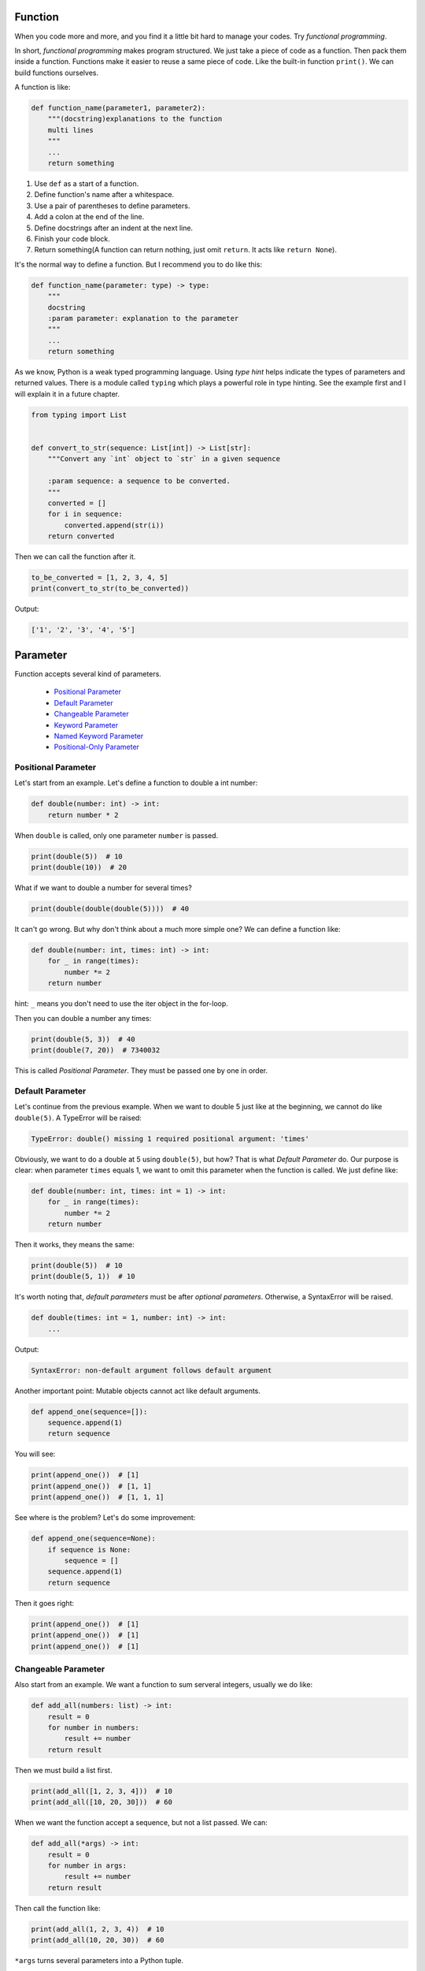 Function
========

When you code more and more, and you find it a little bit hard to manage
your codes. Try *functional programming*.

In short, *functional programming* makes program structured. We just take
a piece of code as a function. Then pack them inside a function. Functions
make it easier to reuse a same piece of code. Like the built-in function
``print()``. We can build functions ourselves.

A function is like:

.. code-block:: python

    def function_name(parameter1, parameter2):
        """(docstring)explanations to the function
        multi lines
        """
        ...
        return something

1. Use ``def`` as a start of a function.
2. Define function's name after a whitespace.
3. Use a pair of parentheses to define parameters.
4. Add a colon at the end of the line.
5. Define docstrings after an indent at the next line.
6. Finish your code block.
7. Return something(A function can return nothing, just omit ``return``. It acts like ``return None``).

It's the normal way to define a function. But I recommend you to do like this:

.. code-block:: python

    def function_name(parameter: type) -> type:
        """
        docstring
        :param parameter: explanation to the parameter
        """
        ...
        return something

..
    TODO: hyperlink to Python's typing.

As we know, Python is a weak typed programming language. Using *type hint*
helps indicate the types of parameters and returned values. There is a module
called ``typing`` which plays a powerful role in type hinting. See the example
first and I will explain it in a future chapter.

.. code-block:: python

    from typing import List


    def convert_to_str(sequence: List[int]) -> List[str]:
        """Convert any `int` object to `str` in a given sequence

        :param sequence: a sequence to be converted.
        """
        converted = []
        for i in sequence:
            converted.append(str(i))
        return converted

Then we can call the function after it.

.. code-block:: python

    to_be_converted = [1, 2, 3, 4, 5]
    print(convert_to_str(to_be_converted))

Output:

.. code-block:: text

    ['1', '2', '3', '4', '5']

Parameter
=========

Function accepts several kind of parameters.

    - `Positional Parameter`_

    - `Default Parameter`_

    - `Changeable Parameter`_

    - `Keyword Parameter`_

    - `Named Keyword Parameter`_

    - `Positional-Only Parameter`_

.. _Positional Parameter: https://github.com/TnTomato/python-tutorial/tree/master/Chapter6-Function#positional-parameter
.. _Default Parameter: https://github.com/TnTomato/python-tutorial/tree/master/Chapter6-Function#default-parameter
.. _Changeable Parameter: https://github.com/TnTomato/python-tutorial/tree/master/Chapter6-Function#changeable-parameter
.. _Keyword Parameter: https://github.com/TnTomato/python-tutorial/tree/master/Chapter6-Function#keyword-parameter
.. _Named Keyword Parameter: https://github.com/TnTomato/python-tutorial/tree/master/Chapter6-Function#named-keyword-parameter
.. _Positional-Only Parameter: https://github.com/TnTomato/python-tutorial/tree/master/Chapter6-Function#positional-only-parameter

Positional Parameter
--------------------

Let's start from an example. Let's define a function to double a int number:

.. code-block:: python

    def double(number: int) -> int:
        return number * 2

When ``double`` is called, only one parameter ``number`` is passed.

.. code-block:: python

    print(double(5))  # 10
    print(double(10))  # 20

What if we want to double a number for several times?

.. code-block:: python

    print(double(double(double(5))))  # 40

It can't go wrong. But why don't think about a much more simple one? We can
define a function like:

.. code-block:: python

    def double(number: int, times: int) -> int:
        for _ in range(times):
            number *= 2
        return number

hint: ``_`` means you don't need to use the iter object in the for-loop.

Then you can double a number any times:

.. code-block:: python

    print(double(5, 3))  # 40
    print(double(7, 20))  # 7340032

This is called *Positional Parameter*. They must be passed one by one in order.

Default Parameter
-----------------

Let's continue from the previous example. When we want to double 5 just like
at the beginning, we cannot do like ``double(5)``. A TypeError will be raised:

.. code-block:: text

    TypeError: double() missing 1 required positional argument: 'times'

Obviously, we want to do a double at 5 using ``double(5)``, but how? That is
what *Default Parameter* do. Our purpose is clear: when parameter ``times``
equals 1, we want to omit this parameter when the function is called. We just
define like:

.. code-block:: python

    def double(number: int, times: int = 1) -> int:
        for _ in range(times):
            number *= 2
        return number

Then it works, they means the same:

.. code-block:: python

    print(double(5))  # 10
    print(double(5, 1))  # 10

It's worth noting that, *default parameters* must be after *optional parameters*.
Otherwise, a SyntaxError will be raised.

.. code-block:: python

    def double(times: int = 1, number: int) -> int:
        ...

Output:

.. code-block:: text

    SyntaxError: non-default argument follows default argument

Another important point: Mutable objects cannot act like default arguments.

.. code-block:: python

    def append_one(sequence=[]):
        sequence.append(1)
        return sequence

You will see:

.. code-block:: python

    print(append_one())  # [1]
    print(append_one())  # [1, 1]
    print(append_one())  # [1, 1, 1]

See where is the problem? Let's do some improvement:

.. code-block:: python

    def append_one(sequence=None):
        if sequence is None:
            sequence = []
        sequence.append(1)
        return sequence

Then it goes right:

.. code-block:: python

    print(append_one())  # [1]
    print(append_one())  # [1]
    print(append_one())  # [1]

Changeable Parameter
--------------------

Also start from an example. We want a function to sum serveral integers,
usually we do like:

.. code-block:: python

    def add_all(numbers: list) -> int:
        result = 0
        for number in numbers:
            result += number
        return result

Then we must build a list first.

.. code-block:: python

    print(add_all([1, 2, 3, 4]))  # 10
    print(add_all([10, 20, 30]))  # 60

When we want the function accept a sequence, but not a list passed. We can:

.. code-block:: python

    def add_all(*args) -> int:
        result = 0
        for number in args:
            result += number
        return result

Then call the function like:

.. code-block:: python

    print(add_all(1, 2, 3, 4))  # 10
    print(add_all(10, 20, 30))  # 60

``*args`` turns several parameters into a Python tuple.

.. code-block:: python

    def add_all(*args):
        print(args)


    add_all(1, 2, 3)  # (1, 2, 3)

You can pass any number of parameters.

.. code-block:: python

    print(add_all(1, 2, 3))  # 6
    print(add_all())  # 0

If there is a ready list ``numbers = [1, 2, 3, 4]``, we don't need to pass the
elements one by one like:

.. code-block:: python

    print(add_all(numbers[0], numbers[1], numbers[2], numbers[3]))  # 10

It's not wrong but needless. We can put an asterisk(*) before ``numbers`` to
change the elements to changeable parameters.

.. code-block:: python

    print(add_all(*numbers))  # 10

Keyword Parameter
-----------------

*Keyword Parameter* turns several ``key=value`` type parameters into a
Python dictionary.

.. code-block:: python

    def introduce(name, age, **kwargs):
        print('name:', name, 'age:', age, 'extra:', kwargs)

``**kwargs`` accept several optional parameters, we can do like:

.. code-block:: python

    introduce('Sam', 20, skill='Python', job='web')

Output:

.. code-block:: text

    name: Sam age: 20 extra: {'skill': 'Python', 'job': 'web'}

Similar to *Changeable Parameter*, we can turn a Python dictionary into
*Keyword Parameter*.

.. code-block:: python

    extra = {
        'skill': 'Python',
        'job': 'web',
        'hobbies': ['pc-games', 'basketball']
    }
    introduce('Sam', 20, **extra)

Output:

.. code-block:: text

    name: Sam age: 20 extra: {'skill': 'Python', 'job': 'web', 'hobbies': ['pc-games', 'basketball']}

Named Keyword Parameter
-----------------------

There is no limit of *Keyword Parameter*, which means you can pass any
key-value you want. But how to set a limitation? We want to check if
``skill`` and ``job`` is passed as keyword parameters.

.. code-block:: python

    def introduce(name, age, **kwargs):
        if 'skill' not in kwargs:
            ...
        if 'job' not in kwargs:
            ...
        print('name:', name, 'age:', age, 'extra:', kwargs)

But other parameters still can be passed without limitation. If we just want
``skill`` and ``job`` the only two keyword parameters, we should use
*Named Keyword Parameter*.

.. code-block:: python

    def introduce(name, age, *, skill, job):
        print('name:', name, 'age:', age, 'skill:', skill, 'job': job)


    introduce('Sam', 20, skill='Python', job='web')

Output:

.. code-block:: text

    name: Sam age: 20 skill: Python job: web

We use an asterisk(*) to split positional parameters and named keyword
parameters.

If there is a *Changeable Parameter*, you don't need to put an asterisk(*).

.. code-block:: python

    def introduce(name, age, *args, skill, job):
        ...

Positional-Only Parameter
-------------------------

Positional-Only Parameter uses a slash(/) to split. Let's see an example:

.. code-block:: python

    def introduce(name, age, /, gender, birthday, *, skill, job):
        print('name:', name,
              'age:', age,
              'gender:', gender,
              'birthday:', birthday,
              'skill': skill,
              'job': job)

It means ``name`` and ``age`` are positional-only parameters. ``gender`` and
``birthday`` can be both positional and keyword parameters. ``skill`` and
``job`` are keyword parameters.

So the correct way to call the function is:

.. code-block:: python

    introduce('Sam', 20, 'M', birthday='2000-01-01', skill='Python', job='web')

Output:

.. code-block:: text

    name: Sam age: 20 gender: M birthday: 2000-01-01 skill: Python job: web

There is a common usage. It can make a function refuse any keyword parameter.

.. code-block:: python

    def introduce(name, age, /):
        print('name:', name, 'age:', age)

Without the slash(/), you can call the function like:

.. code-block:: python

    introduce(name='Sam', age=20)

But this time will raise a TypeError:

.. code-block:: text

    TypeError: introduce() got some positional-only arguments passed as keyword arguments: 'name, age'

You can only do like:

.. code-block:: python

    introduce('Sam', 20)

Then it will output normally:

.. code-block:: text

    name: Sam age: 20

After all, you have learned how to define any function you like.

Let's do some exercises, see it in `exercise.py`_ and check `answer.py`_
yourself.

.. _`exercise.py`: https://github.com/TnTomato/python-tutorial/blob/master/Chapter6-Function/exercise.py
.. _`answer.py`: https://github.com/TnTomato/python-tutorial/blob/master/Chapter6-Function/answer.py
